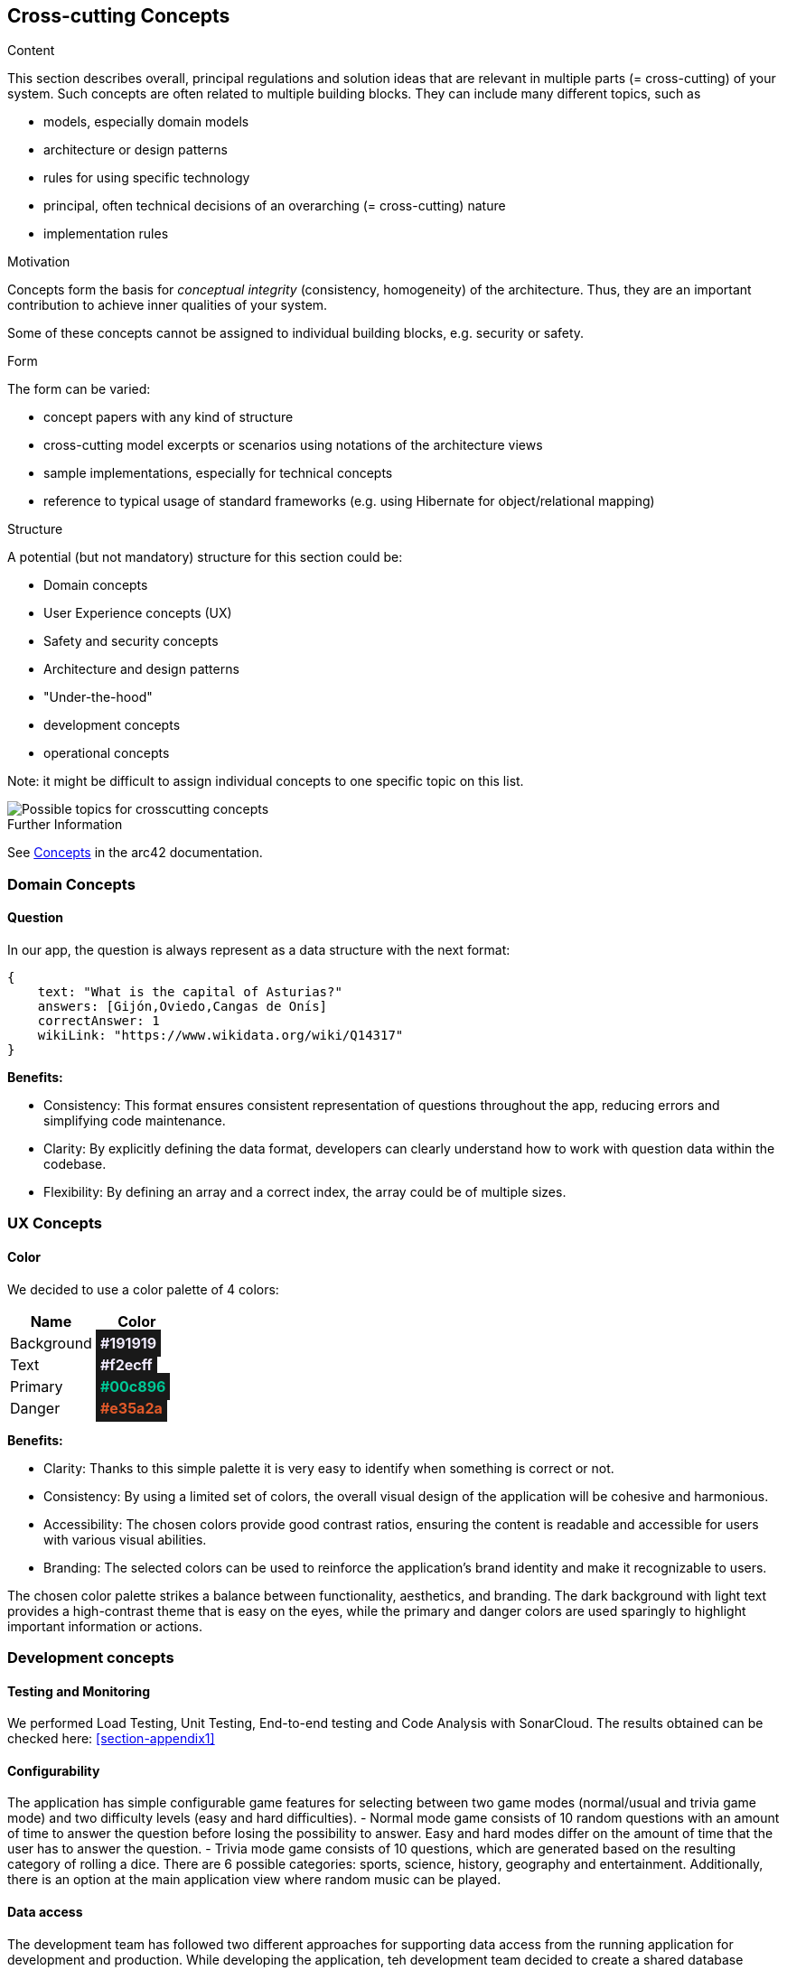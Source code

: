 ifndef::imagesdir[:imagesdir: ../images]

[[section-concepts]]
== Cross-cutting Concepts


[role="arc42help"]
****
.Content
This section describes overall, principal regulations and solution ideas that are relevant in multiple parts (= cross-cutting) of your system.
Such concepts are often related to multiple building blocks.
They can include many different topics, such as

* models, especially domain models
* architecture or design patterns
* rules for using specific technology
* principal, often technical decisions of an overarching (= cross-cutting) nature
* implementation rules


.Motivation
Concepts form the basis for _conceptual integrity_ (consistency, homogeneity) of the architecture. 
Thus, they are an important contribution to achieve inner qualities of your system.

Some of these concepts cannot be assigned to individual building blocks, e.g. security or safety. 


.Form
The form can be varied:

* concept papers with any kind of structure
* cross-cutting model excerpts or scenarios using notations of the architecture views
* sample implementations, especially for technical concepts
* reference to typical usage of standard frameworks (e.g. using Hibernate for object/relational mapping)

.Structure
A potential (but not mandatory) structure for this section could be:

* Domain concepts
* User Experience concepts (UX)
* Safety and security concepts
* Architecture and design patterns
* "Under-the-hood"
* development concepts
* operational concepts

Note: it might be difficult to assign individual concepts to one specific topic
on this list.

image::08-Crosscutting-Concepts-Structure-EN.png["Possible topics for crosscutting concepts"]


.Further Information

See https://docs.arc42.org/section-8/[Concepts] in the arc42 documentation.
****


=== Domain Concepts

==== Question

In our app, the question is always represent as a data structure with the next format: 

[listing]
----
{
    text: "What is the capital of Asturias?"
    answers: [Gijón,Oviedo,Cangas de Onís]
    correctAnswer: 1
    wikiLink: "https://www.wikidata.org/wiki/Q14317"
}
----


*Benefits:*

- Consistency: This format ensures consistent representation of questions throughout the app, reducing errors and simplifying code maintenance.
- Clarity: By explicitly defining the data format, developers can clearly understand how to work with question data within the codebase.
- Flexibility: By defining an array and a correct index, the array could be of multiple sizes.


=== UX Concepts

==== Color 

We decided to use a color palette of 4 colors:


[cols="1,1", options="header"]
|===
| Name | Color
| Background | +++<span style="padding: 5px;background-color: #191919;color: #f2ecff; font-weight:bold">#191919</span>+++
| Text| +++<span style="padding: 5px; background-color: #191919;color: #f2ecff; font-weight:bold">#f2ecff</span>+++
| Primary | +++<span style="padding: 5px; background-color: #191919; color: #00c896; font-weight:bold">#00c896</span>+++
| Danger | +++<span style="padding: 5px; background-color: #191919; color: #e35a2a; font-weight:bold">#e35a2a</span>+++
|===

*Benefits:*

 - Clarity: Thanks to this simple palette it is very easy to identify when something is correct or not.
 - Consistency: By using a limited set of colors, the overall visual design of the application will be cohesive and harmonious.
 - Accessibility: The chosen colors provide good contrast ratios, ensuring the content is readable and accessible for users with various visual abilities.
 - Branding: The selected colors can be used to reinforce the application's brand identity and make it recognizable to users.

The chosen color palette strikes a balance between functionality, aesthetics, and branding. The dark background with light text provides a high-contrast theme that is easy on the eyes, while the primary and danger colors are used sparingly to highlight important information or actions.





=== Development concepts

==== Testing and Monitoring
We performed Load Testing, Unit Testing, End-to-end testing and Code Analysis with SonarCloud.
The results obtained can be checked here: <<section-appendix1>>

==== Configurability
The application has simple configurable game features for selecting between two game modes (normal/usual and trivia game mode) and two difficulty levels (easy and hard difficulties).
 - Normal mode game consists of 10 random questions with an amount of time to answer the question before losing the possibility to answer. Easy and hard modes differ on the amount of time that the user has to answer the question. 
 - Trivia mode game consists of 10 questions, which are generated based on the resulting category of rolling a dice. There are 6 possible categories: sports, science, history, geography and entertainment.
Additionally, there is an option at the main application view where random music can be played.

==== Data access
The development team has followed two different approaches for supporting data access from the running application for development and production.
While developing the application, teh development team decided to create a shared database located in the cloud which allowed us to work locally with the same data by means of a key string.
In order to move our application into production by means of deploying it into an Azure virtual machine running with Docker containers, the development team created a mongodb container with an associated volumen for making the data persistent.

